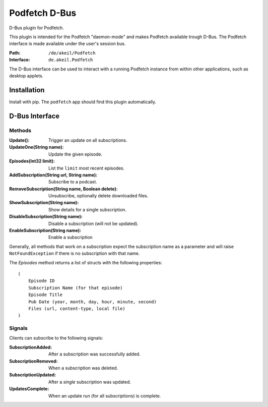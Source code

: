 ##############
Podfetch D-Bus
##############
D-Bus plugin for Podfetch.

This plugin is intended for the Podfetch "daemon-mode"
and makes Podfetch available trough D-Bus.
The Podfetch interface is made available under the user's session bus.

:Path: ``/de/akeil/Podfetch``
:Interface: ``de.akeil.Podfetch``

The D-Bus interface can be used to interact with a running Podfetch instance
from within other applications, such as desktop applets.


Installation
############
Install with pip.
The ``podfetch`` app should find this plugin automatically.


D-Bus Interface
###############


Methods
=======

:Update():
    Trigger an update on all subscriptions.
:UpdateOne(String name):
    Update the given episode.
:Episodes(Int32 limit):
    List the ``limit`` most recent episodes.
:AddSubscription(String url, String name):
    Subscribe to a podcast.
:RemoveSubscription(String name, Boolean delete):
    Unsubscribe, optionally delete downloaded files.
:ShowSubscription(String name):
    Show details for a single subscription.
:DisableSubscription(String name):
    Disable a subscription (will not be updated).
:EnableSubscription(String name):
    Enable a subscription

Generally, all methods that work on a subscription expect the subscription
name as a parameter and will raise ``NotFoundException``
if there is no subscription with that name.

The *Episodes* method returns a list of structs with the following properties::

    (
        Episode ID
        Subscription Name (for that episode)
        Episode Title
        Pub Date (year, month, day, hour, minute, second)
        Files (url, content-type, local file)
    )


Signals
=======
Clients can subscribe to the following signals:

:SubscriptionAdded:     After a subscription was successfully added.
:SubscriptionRemoved:   When a subscription was deleted.
:SubscriptionUpdated:   After a *single* subscription was updated.
:UpdatesComplete:       When an update run (for all subscriptions) is complete.
